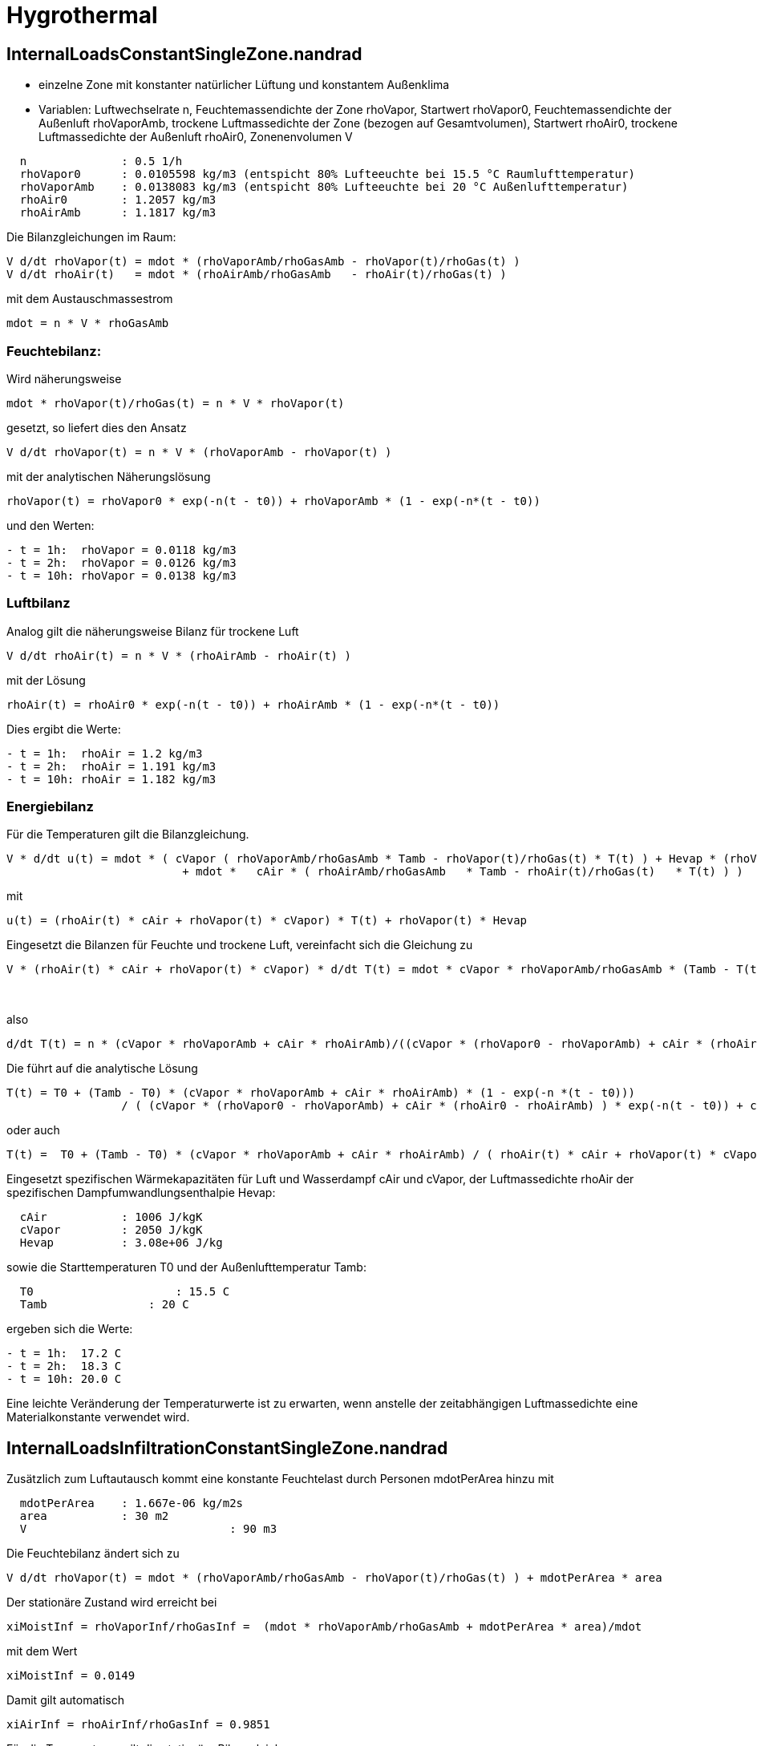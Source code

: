 # Hygrothermal


## InternalLoadsConstantSingleZone.nandrad

- einzelne Zone mit konstanter natürlicher Lüftung und konstantem Außenklima
- Variablen: Luftwechselrate n, Feuchtemassendichte der Zone rhoVapor, Startwert rhoVapor0, 
  Feuchtemassendichte der Außenluft rhoVaporAmb, trockene Luftmassedichte der Zone (bezogen auf Gesamtvolumen), 
  Startwert rhoAir0, trockene Luftmassedichte der Außenluft rhoAir0, Zonenenvolumen V

```
  n         	 : 0.5 1/h
  rhoVapor0      : 0.0105598 kg/m3 (entspicht 80% Lufteeuchte bei 15.5 °C Raumlufttemperatur)
  rhoVaporAmb 	 : 0.0138083 kg/m3 (entspicht 80% Lufteeuchte bei 20 °C Außenlufttemperatur)
  rhoAir0        : 1.2057 kg/m3 
  rhoAirAmb 	 : 1.1817 kg/m3 
```

Die Bilanzgleichungen im Raum:

```
V d/dt rhoVapor(t) = mdot * (rhoVaporAmb/rhoGasAmb - rhoVapor(t)/rhoGas(t) )
V d/dt rhoAir(t)   = mdot * (rhoAirAmb/rhoGasAmb   - rhoAir(t)/rhoGas(t) )
```

mit dem Austauschmassestrom
```
mdot = n * V * rhoGasAmb 
```

### Feuchtebilanz:

Wird näherungsweise
```
mdot * rhoVapor(t)/rhoGas(t) = n * V * rhoVapor(t) 
```
gesetzt, so liefert dies den Ansatz
```
V d/dt rhoVapor(t) = n * V * (rhoVaporAmb - rhoVapor(t) )
```
mit der analytischen Näherungslösung
```
rhoVapor(t) = rhoVapor0 * exp(-n(t - t0)) + rhoVaporAmb * (1 - exp(-n*(t - t0))
```
und den Werten:
```
- t = 1h:  rhoVapor = 0.0118 kg/m3
- t = 2h:  rhoVapor = 0.0126 kg/m3
- t = 10h: rhoVapor = 0.0138 kg/m3
```


### Luftbilanz

Analog gilt die näherungsweise Bilanz für trockene Luft

```
V d/dt rhoAir(t) = n * V * (rhoAirAmb - rhoAir(t) )
```
mit der Lösung 
```
rhoAir(t) = rhoAir0 * exp(-n(t - t0)) + rhoAirAmb * (1 - exp(-n*(t - t0))
```
Dies ergibt die Werte:
```
- t = 1h:  rhoAir = 1.2 kg/m3
- t = 2h:  rhoAir = 1.191 kg/m3
- t = 10h: rhoAir = 1.182 kg/m3
```

### Energiebilanz

Für die Temperaturen gilt die Bilanzgleichung.

```
V * d/dt u(t) = mdot * ( cVapor ( rhoVaporAmb/rhoGasAmb * Tamb - rhoVapor(t)/rhoGas(t) * T(t) ) + Hevap * (rhoVaporAmb/rhoGasAmb - rhoVapor(t)/rhoGas(t)) ) 
			  + mdot *   cAir * ( rhoAirAmb/rhoGasAmb   * Tamb - rhoAir(t)/rhoGas(t)   * T(t) ) )
```
mit

```
u(t) = (rhoAir(t) * cAir + rhoVapor(t) * cVapor) * T(t) + rhoVapor(t) * Hevap
```
Eingesetzt die Bilanzen für Feuchte und trockene Luft, vereinfacht sich die Gleichung zu
```
V * (rhoAir(t) * cAir + rhoVapor(t) * cVapor) * d/dt T(t) = mdot * cVapor * rhoVaporAmb/rhoGasAmb * (Tamb - T(t)) 
														  + mdot * cAir   * rhoAirAmb/rhoGasAmb   * (Tamb - T(t))
														  = n * V * (cVapor * rhoVaporAmb + cAir * rhoAirAmb) * (Tamb - T(t)) 
```
also
```
d/dt T(t) = n * (cVapor * rhoVaporAmb + cAir * rhoAirAmb)/((cVapor * (rhoVapor0 - rhoVaporAmb) + cAir * (rhoAir0 - rhoAirAmb) ) * exp(-n(t - t0)) + cVapor * rhoVaporAmb + cAir * rhoAirAmb) * (Tamb - T(t)) 
```
Die führt auf die analytische Lösung
```
T(t) = T0 + (Tamb - T0) * (cVapor * rhoVaporAmb + cAir * rhoAirAmb) * (1 - exp(-n *(t - t0)))
		 / ( (cVapor * (rhoVapor0 - rhoVaporAmb) + cAir * (rhoAir0 - rhoAirAmb) ) * exp(-n(t - t0)) + cVapor * rhoVaporAmb + cAir * rhoAirAmb))
```
oder auch 
```
T(t) =  T0 + (Tamb - T0) * (cVapor * rhoVaporAmb + cAir * rhoAirAmb) / ( rhoAir(t) * cAir + rhoVapor(t) * cVapor) * (1 - exp(-n *(t - t0)))
    	 
```

Eingesetzt spezifischen Wärmekapazitäten für Luft und Wasserdampf cAir und cVapor, der Luftmassedichte rhoAir der spezifischen Dampfumwandlungsenthalpie Hevap:

```
  cAir         	 : 1006 J/kgK
  cVapor      	 : 2050 J/kgK
  Hevap          : 3.08e+06 J/kg
```
sowie die Starttemperaturen T0 und der Außenlufttemperatur Tamb:

```
  T0      	 	 : 15.5 C
  Tamb 	 	     : 20 C
```
ergeben sich die Werte:
```
- t = 1h:  17.2 C
- t = 2h:  18.3 C
- t = 10h: 20.0 C
```

Eine leichte Veränderung der Temperaturwerte ist zu erwarten, wenn anstelle der zeitabhängigen Luftmassedichte eine Materialkonstante verwendet wird.


## InternalLoadsInfiltrationConstantSingleZone.nandrad

Zusätzlich zum Luftautausch kommt eine konstante Feuchtelast durch Personen mdotPerArea hinzu mit

```
  mdotPerArea  	 : 1.667e-06 kg/m2s
  area      	 : 30 m2
  V				 : 90 m3
```

Die Feuchtebilanz ändert sich zu
```
V d/dt rhoVapor(t) = mdot * (rhoVaporAmb/rhoGasAmb - rhoVapor(t)/rhoGas(t) ) + mdotPerArea * area
```

Der stationäre Zustand wird erreicht bei

```
xiMoistInf = rhoVaporInf/rhoGasInf =  (mdot * rhoVaporAmb/rhoGasAmb + mdotPerArea * area)/mdot
```
mit dem Wert
```
xiMoistInf = 0.0149
```
Damit gilt automatisch
```
xiAirInf = rhoAirInf/rhoGasInf = 0.9851
```

Für die Temperaturen gilt die stationäre Bilanzgleichung

```
0 = mdot * ( cVapor ( xiMoistAmb * Tamb - xiMoistInf * T(t) ) + Hevap * (xiMoistAmb - xiMoistInf) ) 
  + mdot *   cAir * ( xiAirAmb   * Tamb - xiAirInf   * T(t) ) ) + mdotPerArea * area * (cVapor * T(t) + Hevap)
```
mit
```
xiMoistAmb = rhoVaporAmb/rhoGasAmb
xiAirAmb   = rhoAirAmb/rhoGasAmb
```
Daraus ergibt sich die Zonenendtemperatur
```
TInf =( mdot * ( (cVapor * xiMoistAmb + cAir * xiAirAmb) * Tamb + Hevap * (xiMoistAmb - xiMoistInf)) + mdotPerArea * area * Hevap)
	/( mdot * (cVapor * xiMoistInf + cAir * xiAirInf) - mdotPerArea * area * cVapor) 
```
mit den Werten
```
mdot       = 0.01494 kg/m3
xiMoistAmb = 0.01155
xiAirAmb   = 0,98845
TInf       = 20.96 C
```

Aus der idealen Gasgleichung
```
rhoVaporInf = xiMoistInf * rhoGasInf = pVaporInf/(RVapor * TInf)
rhoAirInf   = xiAirInf   * rhoGasInf = (pRef - pVaporInf)/(RAir * TInf)
```
folgt
```
rhoGasInf = pRef/(RVapor * TInf) / (xiMoistInf + xiAirInf * RAir/RVapor)
```
Mit
```
pRef   = 101325 Pa
RVapor = 461.89 J/kgK
RAir   = 287.1  J/kgK
```
ergibt sich
```
rhoGasInf   = 1,189 kg/m3
rhoVaporInf = 0.0177 kg/m3
```


## InfiltrationScheduledSingleZone.nandrad

* Variable Lüftungszyklen:
Mi-Mo: 6-10 Uhr, n = 0.4 1/h 
Di:    14-16 Uhr, n = 0.1 1/h
```
  rhoVapor0      : 0.003393 kg/m3 (entspicht 50% Luftfeuchte bei 5 °C Raumlufttemperatur)
  rhoVaporAmb 	 : 0.0138083 kg/m3 (entspicht 80% Luftfeuchte bei 20 °C Außenlufttemperatur)
  rhoAir0        : 1.2634 kg/m3 
  rhoAirAmb 	 : 1.1817 kg/m3 
  T0             : 5 C
```

```
10 h: n = 0.4 1/h, rhoVapor = 0.0117 kg/m3, rhoAir = 1.198 kg/m3, T = 16.9 C
40 h: n = 0.1 1/h, rhoVapor = 0.0121 kg/m3, rhoAir = 1.195 kg/m3, T = 17.4 C
58 h: n = 0.4 1/h, rhoVapor = 0.0135 kg/m3, rhoAir = 1.184 kg/m3, T = 19.5 C
```

## InfiltrationScheduledSingleZone.nandrad

* Variable Lüftungszyklen:
Mi-Mo: 6-10 Uhr, n = 0.4 1/h 
Di:   14-16 Uhr, n = 0.1 1/h

Startwerte:
```
  rhoVapor0      : 0.003393 kg/m3 (entspicht 50% Luftfeuchte bei 5 °C Raumlufttemperatur)
  rhoVaporAmb 	 : 0.0138083 kg/m3 (entspicht 80% Luftfeuchte bei 20 °C Außenlufttemperatur)
  rhoAir0        : 1.2634 kg/m3 
  rhoAirAmb 	 : 1.1817 kg/m3 
```
Ergebnisprognose:
```
t > 10 h: n = 0.4 1/h, rhoVapor = 0.0117 kg/m3, rhoAir = 1.198 kg/m3, T = 16.9 C
t > 40 h: n = 0.1 1/h, rhoVapor = 0.0121 kg/m3, rhoAir = 1.195 kg/m3, T = 17.4 C
t > 58 h: n = 0.4 1/h, rhoVapor = 0.0135 kg/m3, rhoAir = 1.184 kg/m3, T = 19.5 C
```

## InfternalLoadsScheduledSingleZone.nandrad

* Variable Personenlasten:
Mi-Mo: 6-10 Uhr, mdotPerArea = 1.667e-07 kg/m2s
Di:   14-16 Uhr, mdotPerArea = 6.667e-08 kg/m2s

Die Feuchtebilanz und Luftbilanz ändern sich zu
```
V d/dt rhoVapor(t) = mdotPerArea * area
V d/dt rhoAir(t)   = 0
```
mit der Lösung

```
rhoVapor(t) = rhoVapor0 + mdotPerArea * area/V * (t - t0)
rhoAir(t)   = rhoAir0 
```

Für die Temperaturen gilt die Bilanzgleichung

```
V * d/dt u(t) = mdotPerArea * area * (cVapor * T(t) + Hevap)
```
mit eingesetzter Luft- und Feuchtebilanz:
```
V * (rhoAir0 * cAir + rhoVapor(t)) * d/dt T(t) = 0
```
Ignoriert man die Zeitabhängigkeit von rhoVapor, so ergibt dies die Näherungslösung
```
T(t) = T0
```

Startwerte:
```
  rhoVapor0      : 0.00863 kg/m3 (entspicht 50% Luftfeuchte bei 20 °C Raumlufttemperatur)
  rhoAir0        : 1.205 kg/m3 
  T0             : 20 C
```
Ergebnisprognose:
```
t > 10 h: mdotPerArea = 1.667e-07 kg/m2s, rhoVapor = 0.00943 kg/m3, T = 20.0 C
t > 40 h: mdotPerArea = 6.667e-08 kg/m2s, rhoVapor = 0.00959 kg/m3, T = 20.0 C
t > 58 h: mdotPerArea = 1.667e-07 kg/m2s, rhoVapor = 0.0104 kg/m3,  T = 20.0 C
```
